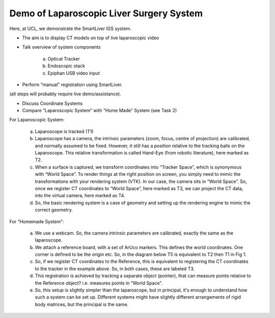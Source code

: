 .. highlight:: shell

.. _Demonstration_of_clinical_system:

===============================================
Demo of Laparoscopic Liver Surgery System
===============================================

Here, at UCL, we demonstrate the SmartLiver IGS system.

- The aim is to display CT models on top of live laparoscopic video
- Talk overview of system components

        a. Optical Tracker
        b. Endoscopic stack
        c. Epiphan USB video input

- Perform “manual” registration using SmartLiver.

(all steps will probably require live demo/assistance).

- Discuss Coordinate Systems
- Compare “Laparoscopic System” with “Home Made” System (see Task 2)

For Laparoscopic System:

    a) Laparoscope is tracked (T1)
    b) Laparoscope has a camera, the intrinsic parameters (zoom, focus, centre of projection) are calibrated, and normally assumed to be fixed. However, it still has a position relative to the tracking balls on the Laparoscope. This relative transformation is called Hand-Eye (from robotic literature), here marked as T2.
    c) When a surface is captured, we transform coordinates into “Tracker Space”, which is synonymous with “World Space”. To render things at the right position on screen, you simply need to mimic the transformations with your rendering system (VTK). In our case, the camera sits in “World Space”. So, once we register CT coordinates to “World Space”, here marked as T3, we can project the CT data, into the virtual camera, here marked as T4. 
    d) So, the basic rendering system is a case of geometry and setting up the rendering engine to mimic the correct geometry.

.. image:: coordinate_systems_01.png
   :height: 400px
   :alt: Coordinate systems for laparoscopic liver system.
   :align: center

For “Homemade System”:

    a) We use a webcam. So, the camera intrinsic parameters are calibrated, exactly the same as the laparoscope.
    b) We attach a reference board, with a set of ArUco markers. This defines the world coordinates. One corner is defined to be the origin etc. So, in the diagram below T5 is equivalent to T2 then T1 in Fig 1.
    c) So, if we register CT coordinates to the Reference, this is equivalent to registering the CT coordinates to the tracker in the example above. So, in both cases, these are labeled T3.
    d) This registration is achieved by tracking a separate object (pointer), that can measure points relative to the Reference object? i.e. measures points in “World Space”.
    e) So, this setup is slightly simpler than the laparoscope, but in principal, it's enough to understand how such a system can be set up. Different systems might have slightly different arrangements of rigid body matrices, but the principal is the same.

.. image:: coordinate_systems_phantom.png
   :height: 400px
   :alt: Coordinate systems for phantoms demostration system.
   :align: center
